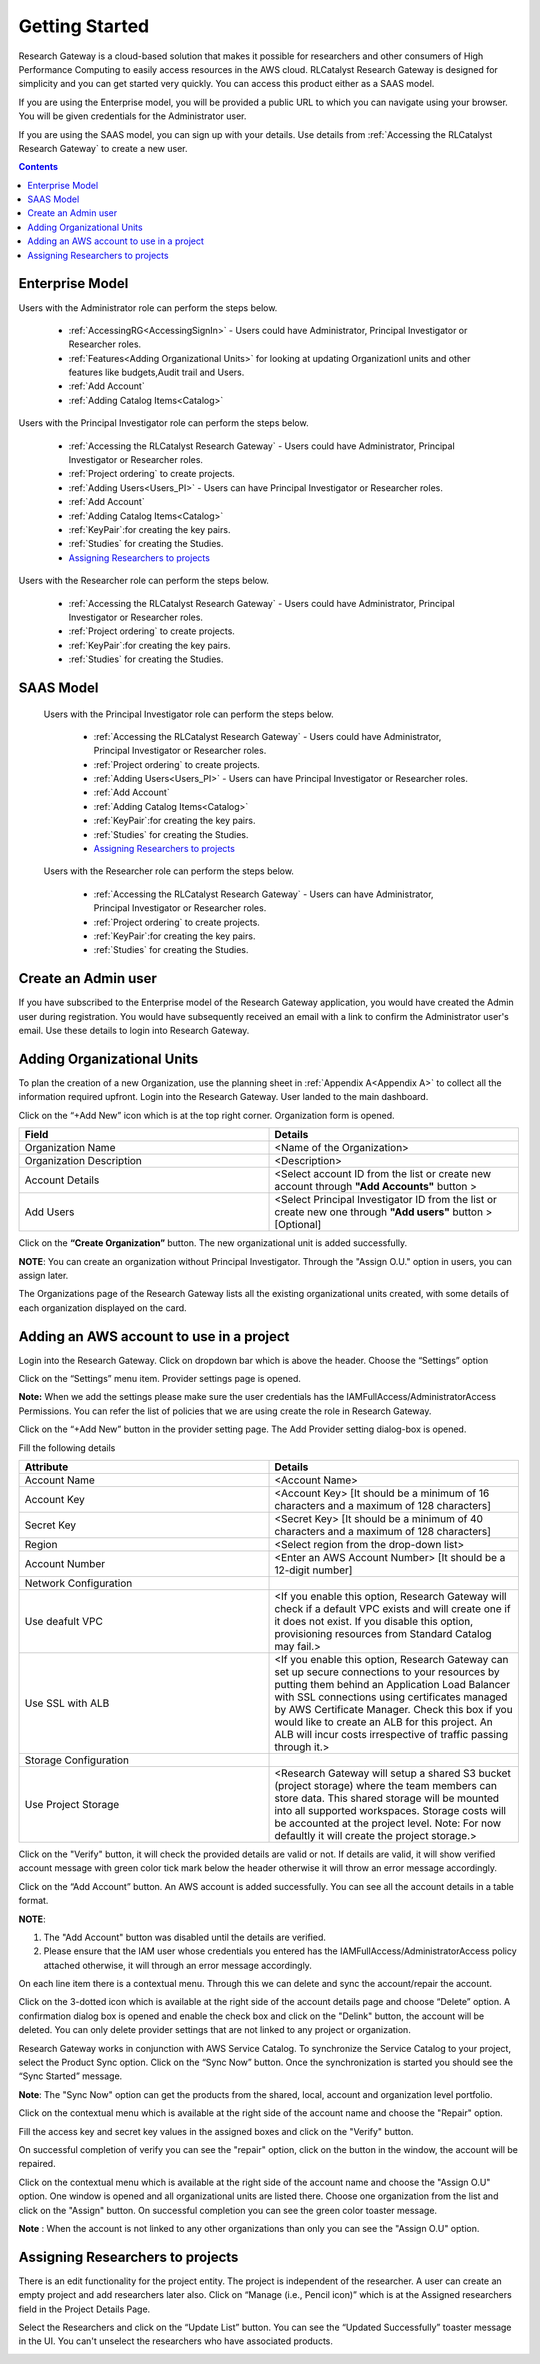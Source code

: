 Getting Started
===============

Research Gateway is a cloud-based solution that makes it possible for researchers and other consumers of High Performance Computing to easily access resources in the AWS cloud.
RLCatalyst Research Gateway is designed for simplicity and you can get started very quickly. 
You can access this product either as a SAAS model.

.. .. _hosted Silo model: https://relevancelab.com/2021/02/11/8-steps-to-set-up-rlcatalyst-research-gateway/

If you are using the Enterprise model, you will be provided a public URL to which you can navigate using your browser. 
You will be given credentials for the Administrator user.

If you are using the SAAS model, you can sign up with your details. Use details from :ref:`Accessing the RLCatalyst Research Gateway` to create a new user.

.. contents::

Enterprise Model
--------------------


.. Setting up your RLCatalyst Research Gateway for use involves the following steps.

.. .. image:: images/FirstSetupTask.png 

Users with the Administrator role can perform the steps below.

  * :ref:`AccessingRG<AccessingSignIn>` - Users could have Administrator, Principal Investigator or Researcher roles.
  * :ref:`Features<Adding Organizational Units>` for looking at updating Organizationl units and other features like budgets,Audit trail and Users.
  * :ref:`Add Account` 
  * :ref:`Adding Catalog Items<Catalog>` 


  .. * :ref:`Add an Organizational Unit<Adding Organizational Units>`
  .. * View `Adding Organizational Units`_  
  .. * :ref:`Add AWS Accounts for projects<Adding AWS Accounts>`  
  .. * View `Budgets`_
  .. * View the `Audit Trail`_
  .. * Add or Assign `Users`_
  .. * Assign :ref:`Catalog` Items 
  
Users with the Principal Investigator role can perform the steps below.
  
  * :ref:`Accessing the RLCatalyst Research Gateway` - Users could have Administrator, Principal Investigator or Researcher roles.
  * :ref:`Project ordering` to create projects.
  * :ref:`Adding Users<Users_PI>` - Users can have Principal Investigator or Researcher roles.
  * :ref:`Add Account`  
  * :ref:`Adding Catalog Items<Catalog>`
  * :ref:`KeyPair`:for creating the key pairs.
  * :ref:`Studies` for creating the Studies.
  * `Assigning Researchers to projects`_

Users with the Researcher role can perform the steps below.
  
  * :ref:`Accessing the RLCatalyst Research Gateway` - Users could have Administrator, Principal Investigator or Researcher roles.
  * :ref:`Project ordering` to create projects.
  * :ref:`KeyPair`:for creating the key pairs.
  * :ref:`Studies` for creating the Studies.

  
SAAS Model  
-------------  

 Users with the Principal Investigator role can perform the steps below.
  
  * :ref:`Accessing the RLCatalyst Research Gateway` - Users could have Administrator, Principal Investigator or Researcher roles.
  * :ref:`Project ordering` to create projects.
  * :ref:`Adding Users<Users_PI>` - Users can have Principal Investigator or Researcher roles.
  * :ref:`Add Account`  
  * :ref:`Adding Catalog Items<Catalog>`  
  * :ref:`KeyPair`:for creating the key pairs.
  * :ref:`Studies` for creating the Studies.
  * `Assigning Researchers to projects`_

 Users with the Researcher role can perform the steps below.
  
  * :ref:`Accessing the RLCatalyst Research Gateway` - Users can have Administrator, Principal Investigator or Researcher roles.
  * :ref:`Project ordering` to create projects.
  * :ref:`KeyPair`:for creating the key pairs.
  * :ref:`Studies` for creating the Studies.


Create an Admin user
--------------------

If you have subscribed to the Enterprise model of the Research Gateway application, you would have created the Admin user during registration.
You would have subsequently received an email with a link to confirm the Administrator user's email. Use these details to login into Research Gateway.



.. .. _`Adding Organizational Units`:

Adding Organizational Units
---------------------------

To plan the creation of a new Organization, use the planning sheet in :ref:`Appendix A<Appendix A>` to collect all the information required upfront. Login into the Research Gateway. User landed to the  main dashboard.

.. image:: images/OrganizationPage.png

Click on the “+Add New” icon  which is at the top right corner. Organization form is opened.

.. list-table:: 
   :widths: 50, 50
   :header-rows: 1

   * - Field
     - Details
   * - Organization Name
     - <Name of the Organization> 
   * - Organization Description
     - <Description>
   * - Account Details
     - <Select account ID from the list or create new account through **"Add Accounts"** button >
   * - Add Users
     - <Select Principal Investigator ID from the list or create new one through **"Add users"** button > [Optional]
	 
Click on the **“Create Organization”** button. The new organizational unit is added successfully.

.. image:: images/addorg.png

**NOTE**: You can create an organization without Principal Investigator. Through the "Assign O.U." option in users, you can assign later.

The Organizations page of the Research Gateway lists all the existing organizational units created, with some details of each organization displayed on the card. 

.. .. _`Adding AWS Accounts`:

Adding an AWS account to use in a project
---------------------------------------------

Login into the Research Gateway. Click on dropdown bar which is above the header. Choose the  “Settings” option


.. image:: images/mainview.png 

Click on  the  “Settings” menu item. Provider settings page is opened.

.. image:: images/Provider2.png 
   :name: Provider Settings Page
   
**Note:**  When we add the settings please make sure the user credentials has the IAMFullAccess/AdministratorAccess Permissions. You can refer the list of policies that we are using create the role in Research Gateway.

Click on  the  “+Add New” button in the provider setting page. The Add Provider setting dialog-box is opened.

.. image:: images/AddAccount.png
   
Fill the following details

.. list-table:: 
   :widths: 50, 50
   :header-rows: 1

   * - Attribute
     - Details
   * - Account Name
     - <Account Name>
   * - Account Key
     - <Account Key> [It should be a minimum of 16 characters and a maximum of 128 characters]
   * - Secret Key
     - <Secret Key> [It should be a minimum of 40 characters and a maximum of 128 characters]
   * - Region
     - <Select region from the drop-down list> 
   * - Account Number
     - <Enter an AWS Account Number> [It should be a 12-digit number]
   * - Network Configuration
     -
   * - Use deafult VPC
     - <If you enable this option, Research Gateway will check if a default VPC exists and will create one if it does not exist. If you disable this option, provisioning resources from Standard Catalog may fail.>
   * - Use SSL with ALB
     - <If you enable this option, Research Gateway can set up secure connections to your resources by putting them behind an Application Load Balancer with SSL connections using certificates managed by AWS Certificate Manager. Check this box if you would like to create an ALB for this project. An ALB will incur costs irrespective of traffic passing through it.>	 
   * - Storage Configuration
     -
   * - Use Project Storage	 
     - <Research Gateway will setup a shared S3 bucket (project storage) where the team members can store data. This shared storage will be mounted into all supported workspaces. Storage costs will be accounted at the project level. Note: For now defaultly it will create the project storage.>
	 
Click on the "Verify" button, it will check the provided details are valid or not. If details are valid, it will show verified account message with green color tick mark below the header otherwise it will throw an error message accordingly.

Click on the “Add Account” button. An AWS account is added successfully. You can see all the account details in a table format.

**NOTE**: 

1. The "Add Account" button was disabled until the details are verified.
2. Please ensure that the IAM user whose credentials you entered has the IAMFullAccess/AdministratorAccess policy attached otherwise, it will through an error message accordingly.

On each line item there is a contextual menu. Through this we can delete and sync the account/repair the account.

.. image:: images/Project.png

Click on the 3-dotted icon which is available at the right side of the account details page and choose “Delete” option. A confirmation dialog box is opened and enable the check box and click on the "Delink" button, the account will be deleted. You can only delete provider settings that are not linked to any project or organization.

.. image:: images/delete.png

Research Gateway works in conjunction with AWS Service Catalog. To synchronize the Service Catalog to your project, select the Product Sync option.
Click on the “Sync Now” button. Once the synchronization is started you should see the “Sync Started” message.

.. image:: images/sync1.png

.. image:: images/sync2.png

**Note**: The "Sync Now" option can get the products from the shared, local, account and organization level portfolio.

Click on the contextual menu which is available at the right side of the account name and choose the "Repair" option. 

.. image:: images/repair1.png

Fill the access key and secret key values in the assigned boxes and click on the "Verify" button.

.. image:: images/repair.png

On successful completion of verify you can see the "repair" option, click on the button in the window, the account will be repaired.

Click on the contextual menu which is available at the right side of the account name and choose the "Assign O.U" option. One window is opened and all organizational units are listed there. Choose one organization from the list and click on the "Assign" button. On successful completion you can see the green color toaster message.

.. image:: images/Assign123.png

.. image:: images/Assign4.png

**Note** : When the account is not linked to any other organizations than only you can see the "Assign O.U" option.


Assigning Researchers to projects
---------------------------------

There is an edit functionality for the project entity. The project is independent of the researcher. A user can create an empty project and add researchers later also. Click on “Manage (i.e., Pencil icon)” which is at the Assigned researchers field in the Project Details Page.

.. image:: images/projectdetails1.png 

Select the Researchers and click on the “Update List” button. You can see the “Updated Successfully” toaster message in the UI. You can't unselect the researchers who have associated products. 
 
.. image:: images/researchers.png 
 
.. image:: images/update.png
